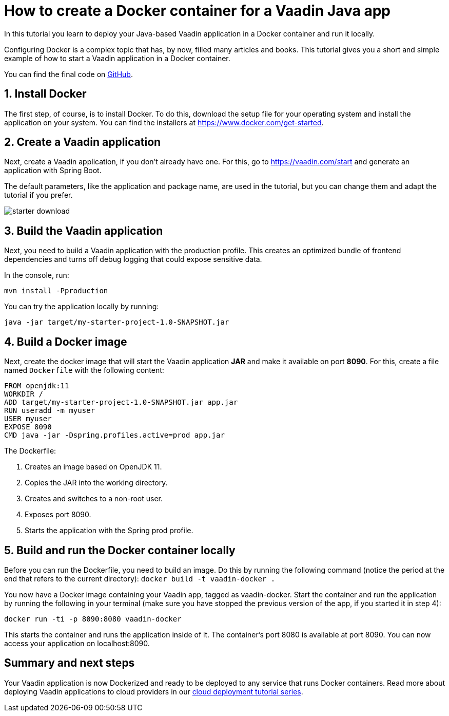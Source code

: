 = How to create a Docker container for a Vaadin Java app

:title: How to create a Docker container for a Vaadin Java app
:type: text
:tags: Java, Deploy
:description: Learn how to create a Dockerfile and deploy a Vaadin Java web application in a Docker container.
:repo: https://github.com/vaadin-learning-center/flow-docker-app
:linkattrs:
:imagesdir: ./images
:og_image: docker--featured.png

In this tutorial you learn to deploy your Java-based Vaadin application in a Docker container and run it locally.

Configuring Docker is a complex topic that has, by now, filled many articles and books. This tutorial gives you a short and simple example of how to start a Vaadin application in a Docker container.

You can find the final code on https://github.com/vaadin-learning-center/flow-docker-app[GitHub].

== 1. Install Docker

The first step, of course, is to install Docker. To do this, download the setup file for your operating system and install the application on your system. You can find the installers at https://www.docker.com/get-started.

== 2. Create a Vaadin application 

Next, create a Vaadin application, if you don’t already have one. For this, go to https://vaadin.com/start and generate an application with Spring Boot.

The default parameters, like the application and package name, are used in the tutorial, but you can change them and adapt the tutorial if you prefer.

image::vaadin-starter.png[starter download]

== 3. Build the Vaadin application

Next, you need to build a Vaadin application with the production profile. This creates an optimized bundle of frontend dependencies and turns off debug logging that could expose sensitive data. 

In the console, run: 

`mvn install -Pproduction`

You can try the application locally by running: 

`java -jar target/my-starter-project-1.0-SNAPSHOT.jar`

== 4. Build a Docker image

Next, create the docker image that will start the Vaadin application *JAR* and make it available on port *8090*. For this, create a file named `Dockerfile` with the following content:

[source, dockerfile]
----
FROM openjdk:11
WORKDIR /
ADD target/my-starter-project-1.0-SNAPSHOT.jar app.jar
RUN useradd -m myuser
USER myuser
EXPOSE 8090
CMD java -jar -Dspring.profiles.active=prod app.jar
----
The Dockerfile:

. Creates an image based on OpenJDK 11.
. Copies the JAR into the working directory.
. Creates and switches to a non-root user.
. Exposes port 8090.
. Starts the application with the Spring prod profile.

== 5. Build and run the Docker container locally

Before you can run the Dockerfile, you need to build an image. Do this by running the following command (notice the period at the end that refers to the current directory):
`docker build -t vaadin-docker .`

You now have a Docker image containing your Vaadin app, tagged as vaadin-docker. Start the container and run the application by running the following in your terminal (make sure you have stopped the previous version of the app, if you started it in step 4):

`docker run -ti -p 8090:8080 vaadin-docker`

This starts the container and runs the application inside of it. The container's port 8080 is available at port 8090. You can now access your application on localhost:8090.

== Summary and next steps

Your Vaadin application is now Dockerized and ready to be deployed to any service that runs Docker containers. Read more about deploying Vaadin applications to cloud providers in our link:https://vaadin.com/learn/tutorials/cloud-deployment[cloud deployment tutorial series].
